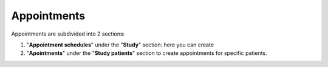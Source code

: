 Appointments
##############

Appointments are subdivided into 2 sections:

#. "**Appointment schedules**" under the "**Study**" section: here you can create 
#. "**Apointments**" under the "**Study patients**" section to create appointments for specific patients.



